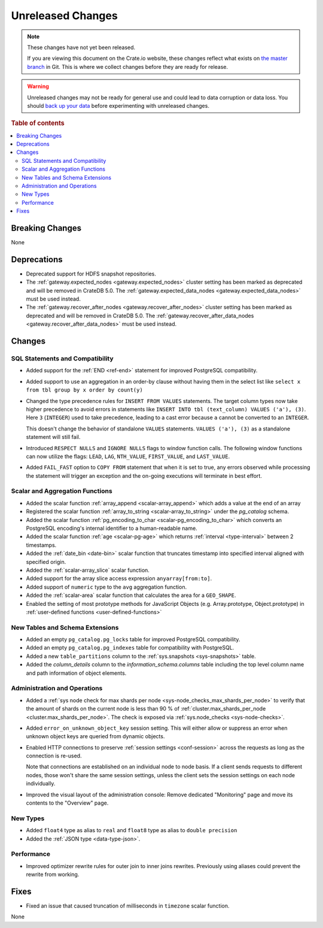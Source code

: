 ==================
Unreleased Changes
==================

.. NOTE::

    These changes have not yet been released.

    If you are viewing this document on the Crate.io website, these changes
    reflect what exists on `the master branch`_ in Git. This is where we
    collect changes before they are ready for release.

.. WARNING::

    Unreleased changes may not be ready for general use and could lead to data
    corruption or data loss. You should `back up your data`_ before
    experimenting with unreleased changes.

.. _the master branch: https://github.com/crate/crate
.. _back up your data: https://crate.io/docs/crate/reference/en/latest/admin/snapshots.html

.. DEVELOPER README
.. ================

.. Changes should be recorded here as you are developing CrateDB. When a new
.. release is being cut, changes will be moved to the appropriate release notes
.. file.

.. When resetting this file during a release, leave the headers in place, but
.. add a single paragraph to each section with the word "None".

.. Always cluster items into bigger topics. Link to the documentation whenever feasible.
.. Remember to give the right level of information: Users should understand
.. the impact of the change without going into the depth of tech.

.. rubric:: Table of contents

.. contents::
   :local:


Breaking Changes
================

None


Deprecations
============

- Deprecated support for HDFS snapshot repositories.

- The :ref:`gateway.expected_nodes <gateway.expected_nodes>` cluster setting
  has been marked as deprecated and will be removed in CrateDB 5.0.
  The :ref:`gateway.expected_data_nodes <gateway.expected_data_nodes>` must be
  used instead.

- The :ref:`gateway.recover_after_nodes <gateway.recover_after_nodes>` cluster
  setting has been marked as deprecated and will be removed in CrateDB 5.0.
  The :ref:`gateway.recover_after_data_nodes <gateway.recover_after_data_nodes>`
  must be used instead.


Changes
=======


SQL Statements and Compatibility
--------------------------------

- Added support for the :ref:`END <ref-end>` statement for improved PostgreSQL
  compatibility.

- Added support to use an aggregation in an order-by clause without having
  them in the select list like ``select x from tbl group by x order by count(y)``

- Changed the type precedence rules for ``INSERT FROM VALUES`` statements. The
  target column types now take higher precedence to avoid errors in statements
  like ``INSERT INTO tbl (text_column) VALUES ('a'), (3)``. Here ``3``
  (``INTEGER``) used to take precedence, leading to a cast error because ``a``
  cannot be converted to an ``INTEGER``.

  This doesn't change the behavior of standalone ``VALUES`` statements.
  ``VALUES ('a'), (3)`` as a standalone statement will still fail.

- Introduced ``RESPECT NULLS`` and ``IGNORE NULLS`` flags to window function
  calls. The following window functions can now utilize the flags: ``LEAD``,
  ``LAG``, ``NTH_VALUE``, ``FIRST_VALUE``, and ``LAST_VALUE``.

- Added ``FAIL_FAST`` option to ``COPY FROM`` statement that when it is set to
  true, any errors observed while processing the statement will trigger an
  exception and the on-going executions will terminate in best effort.



Scalar and Aggregation Functions
--------------------------------

- Added the scalar function :ref:`array_append
  <scalar-array_append>` which adds a value at the end of an array

- Registered the scalar function :ref:`array_to_string
  <scalar-array_to_string>` under the `pg_catalog` schema.

- Added the scalar function :ref:`pg_encoding_to_char
  <scalar-pg_encoding_to_char>` which converts an PostgreSQL encoding's internal
  identifier to a human-readable name.

- Added the scalar function :ref:`age <scalar-pg-age>` which returns
  :ref:`interval <type-interval>` between 2 timestamps.

- Added the :ref:`date_bin <date-bin>` scalar function that truncates timestamp
  into specified interval aligned with specified origin.

- Added the :ref:`scalar-array_slice` scalar function.

- Added support for the array slice access expression ``anyarray[from:to]``.

- Added support of ``numeric`` type to the ``avg`` aggregation function.

- Added the :ref:`scalar-area` scalar function that calculates the area for a
  ``GEO_SHAPE``.

- Enabled the setting of most prototype methods for JavaScript Objects (e.g.
  Array.prototype, Object.prototype) in :ref:`user-defined functions <user-defined-functions>`


New Tables and Schema Extensions
--------------------------------

- Added an empty ``pg_catalog.pg_locks`` table for improved PostgreSQL
  compatibility.

- Added an empty ``pg_catalog.pg_indexes`` table for compatibility with
  PostgreSQL.

- Added a new ``table_partitions`` column to the :ref:`sys.snapshots
  <sys-snapshots>` table.

- Added the `column_details` column to the `information_schema.columns` table
  including the top level column name and path information of object elements.


Administration and Operations
-----------------------------

- Added a :ref:`sys node check for max shards per node
  <sys-node_checks_max_shards_per_node>` to verify that the amount of shards on the
  current node is less than 90 % of  :ref:`cluster.max_shards_per_node
  <cluster.max_shards_per_node>`. The check is exposed via :ref:`sys.node_checks
  <sys-node-checks>`.

- Added ``error_on_unknown_object_key`` session setting. This will either allow
  or suppress an error when unknown object keys are queried from dynamic
  objects.

- Enabled HTTP connections to preserve :ref:`session settings <conf-session>`
  across the requests as long as the connection is re-used.

  Note that connections are established on an individual node to node basis. If
  a client sends requests to different nodes, those won't share the same
  session settings, unless the client sets the session settings on each node
  individually.

- Improved the visual layout of the administration console: Remove dedicated
  "Monitoring" page and move its contents to the "Overview" page.


New Types
---------

- Added ``float4`` type as alias to ``real`` and ``float8`` type as alias to
  ``double precision``

- Added the :ref:`JSON type <data-type-json>`.


Performance
-----------

- Improved optimizer rewrite rules for outer join to inner joins rewrites.
  Previously using aliases could prevent the rewrite from working.



Fixes
=====

.. If you add an entry here, the fix needs to be backported to the latest
.. stable branch. You can add a version label (`v/X.Y`) to the pull request for
.. an automated mergify backport.

- Fixed an issue that caused truncation of milliseconds in ``timezone`` scalar
  function.

None
